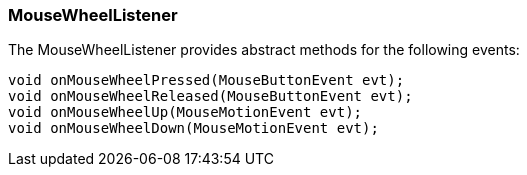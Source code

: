 

=== MouseWheelListener

The MouseWheelListener provides abstract methods for the following events:


[source,java]

----

void onMouseWheelPressed(MouseButtonEvent evt);
void onMouseWheelReleased(MouseButtonEvent evt);
void onMouseWheelUp(MouseMotionEvent evt);
void onMouseWheelDown(MouseMotionEvent evt);

----
